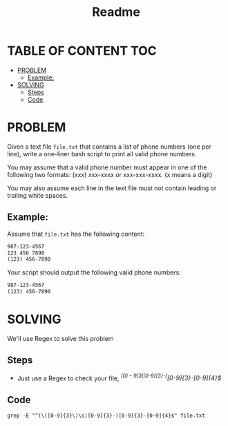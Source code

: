 #+title: Readme

* TABLE OF CONTENT :TOC:
- [[#problem][PROBLEM]]
  - [[#example][Example:]]
- [[#solving][SOLVING]]
  - [[#steps][Steps]]
  - [[#code][Code]]

* PROBLEM
Given a text file =file.txt= that contains a list of phone numbers (one per line), write a one-liner bash script to print all valid phone numbers.

You may assume that a valid phone number must appear in one of the following two formats: (xxx) xxx-xxxx or xxx-xxx-xxxx. (x means a digit)

You may also assume each line in the text file must not contain leading or trailing white spaces.

** Example:
Assume that =file.txt= has the following content:
#+begin_src txt
987-123-4567
123 456 7890
(123) 456-7890
#+end_src

Your script should output the following valid phone numbers:
#+begin_src txt
987-123-4567
(123) 456-7890
#+end_src

* SOLVING
We'll use Regex to solve this problem

** Steps
+ Just use a Regex to check your file, /^(\([0-9]{3}\)\s|[0-9]{3}-)[0-9]{3}-[0-9]{4}$/

** Code
#+begin_src shell
grep -E "^(\([0-9]{3}\)\s|[0-9]{3}-)[0-9]{3}-[0-9]{4}$" file.txt
#+end_src
